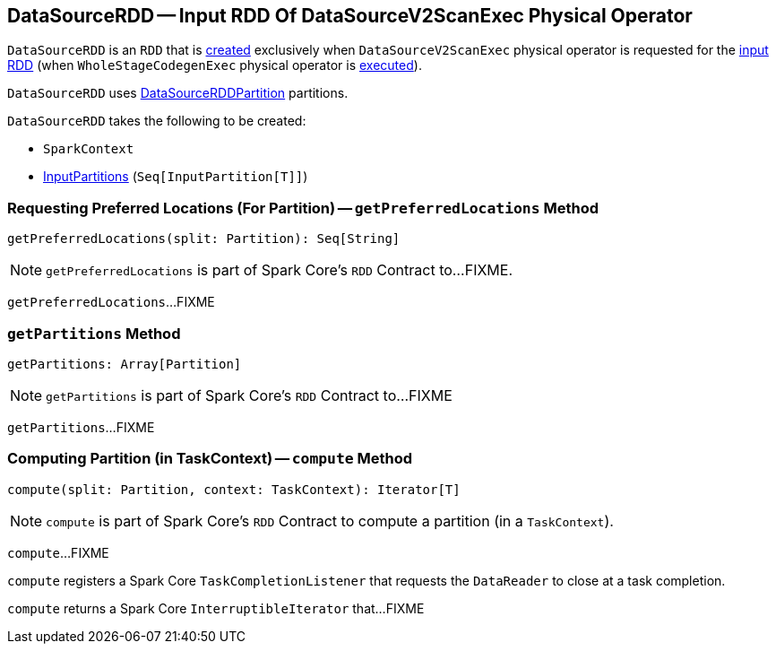 == [[DataSourceRDD]] DataSourceRDD -- Input RDD Of DataSourceV2ScanExec Physical Operator

`DataSourceRDD` is an `RDD` that is <<creating-instance, created>> exclusively when `DataSourceV2ScanExec` physical operator is requested for the link:spark-sql-SparkPlan-DataSourceV2ScanExec.adoc#inputRDD[input RDD] (when `WholeStageCodegenExec` physical operator is link:spark-sql-SparkPlan-WholeStageCodegenExec.adoc#doExecute[executed]).

`DataSourceRDD` uses link:spark-sql-DataSourceRDDPartition.adoc[DataSourceRDDPartition] partitions.

[[creating-instance]]
`DataSourceRDD` takes the following to be created:

* [[sc]] `SparkContext`
* [[inputPartitions]] <<spark-sql-InputPartition.adoc#, InputPartitions>> (`Seq[InputPartition[T]]`)

=== [[getPreferredLocations]] Requesting Preferred Locations (For Partition) -- `getPreferredLocations` Method

[source, scala]
----
getPreferredLocations(split: Partition): Seq[String]
----

NOTE: `getPreferredLocations` is part of Spark Core's `RDD` Contract to...FIXME.

`getPreferredLocations`...FIXME

=== [[getPartitions]] `getPartitions` Method

[source, scala]
----
getPartitions: Array[Partition]
----

NOTE: `getPartitions` is part of Spark Core's `RDD` Contract to...FIXME

`getPartitions`...FIXME

=== [[compute]] Computing Partition (in TaskContext) -- `compute` Method

[source, scala]
----
compute(split: Partition, context: TaskContext): Iterator[T]
----

NOTE: `compute` is part of Spark Core's `RDD` Contract to compute a partition (in a `TaskContext`).

`compute`...FIXME

`compute` registers a Spark Core `TaskCompletionListener` that requests the `DataReader` to close at a task completion.

`compute` returns a Spark Core `InterruptibleIterator` that...FIXME
